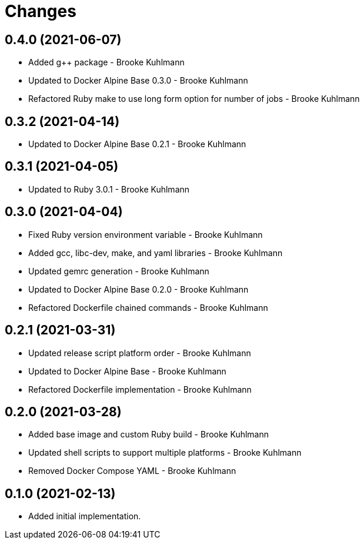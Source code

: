 = Changes

== 0.4.0 (2021-06-07)

* Added g++ package - Brooke Kuhlmann
* Updated to Docker Alpine Base 0.3.0 - Brooke Kuhlmann
* Refactored Ruby make to use long form option for number of jobs - Brooke Kuhlmann

== 0.3.2 (2021-04-14)

* Updated to Docker Alpine Base 0.2.1 - Brooke Kuhlmann

== 0.3.1 (2021-04-05)

* Updated to Ruby 3.0.1 - Brooke Kuhlmann

== 0.3.0 (2021-04-04)

* Fixed Ruby version environment variable - Brooke Kuhlmann
* Added gcc, libc-dev, make, and yaml libraries - Brooke Kuhlmann
* Updated gemrc generation - Brooke Kuhlmann
* Updated to Docker Alpine Base 0.2.0 - Brooke Kuhlmann
* Refactored Dockerfile chained commands - Brooke Kuhlmann

== 0.2.1 (2021-03-31)

* Updated release script platform order - Brooke Kuhlmann
* Updated to Docker Alpine Base - Brooke Kuhlmann
* Refactored Dockerfile implementation - Brooke Kuhlmann

== 0.2.0 (2021-03-28)

* Added base image and custom Ruby build - Brooke Kuhlmann
* Updated shell scripts to support multiple platforms - Brooke Kuhlmann
* Removed Docker Compose YAML - Brooke Kuhlmann

== 0.1.0 (2021-02-13)

* Added initial implementation.
